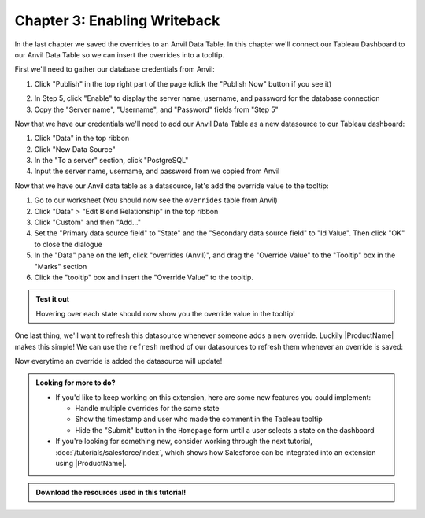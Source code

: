 Chapter 3: Enabling Writeback
=============================

In the last chapter we saved the overrides to an Anvil Data Table. In this chapter we'll connect our Tableau Dashboard to our Anvil Data Table so we can insert the overrides into a tooltip.

First we'll need to gather our database credentials from Anvil:

1. Click "Publish" in the top right part of the page (click the "Publish Now" button if you see it)

.. image:: https://extension-documentation.s3.amazonaws.com/tutorials/value-override/publish_button.PNG

2. In Step 5, click "Enable" to display the server name, username, and password for the database connection

3. Copy the "Server name", "Username", and "Password" fields from "Step 5"

.. image:: https://extension-documentation.s3.amazonaws.com/tutorials/value-override/anvil_password.PNG


Now that we have our credentials we'll need to add our Anvil Data Table as a new datasource to our Tableau dashboard:

.. dropdown::
    :open:

    .. image:: https://extension-documentation.s3.amazonaws.com/tutorials/value-override/add_data_source.gif

1. Click "Data" in the top ribbon
2. Click "New Data Source"
3. In the "To a server" section, click "PostgreSQL"
4. Input the server name, username, and password from we copied from Anvil

Now that we have our Anvil data table as a datasource, let's add the override value to the tooltip:

.. dropdown::
    :open:

    .. image:: https://extension-documentation.s3.amazonaws.com/tutorials/value-override/add_tooltip.gif

1. Go to our worksheet (You should now see the ``overrides`` table from Anvil)
2. Click "Data" > "Edit Blend Relationship" in the top ribbon
3. Click "Custom" and then "Add..."
4. Set the "Primary data source field" to "State" and the "Secondary data source field" to "Id Value". Then click "OK" to close the dialogue
5. In the "Data" pane on the left, click "overrides (Anvil)", and drag the "Override Value" to the "Tooltip" box in the "Marks" section
6. Click the "tooltip" box and insert the "Override Value" to the tooltip.

.. admonition:: Test it out

    Hovering over each state should now show you the override value in the tooltip!

One last thing, we'll want to refresh this datasource whenever someone adds a new override. Luckily |ProductName| makes this simple! We can use the ``refresh`` method of our datasources to refresh them whenever an override is saved:

.. dropdown:: ``Homepage`` code
    :open:

    .. code-block:: python
      :linenos:
      :emphasize-lines: 47-49

      from ._anvil_designer import HomepageTemplate
      import anvil
      from anvil.tables import app_tables
      from datetime import datetime

      from trexjacket.api import get_dashboard
      from trexjacket import dialogs

      class Homepage(HomepageTemplate):
        def __init__(self, **properties):
          self.dashboard = get_dashboard()
          self.repeating_panel_1.items = app_tables.overrides.search()
          self.init_components(**properties)

        @property
        def worksheet(self):
          # Here we use the settings we configured to dynamically get the worksheet
          return self.dashboard.get_worksheet(self.dashboard.settings['worksheet'])

        def btn_configure_click(self, **event_args):
          dialogs.show_form('configure_form', width=900, height=900)
          self.refresh_data_bindings()

        def btn_submit_click(self, **event_args):
          # If the user hasn't filled out the override and comment fields
          # and if they haven't selected anything, return
          if not all([
            self.text_box_override.text,
            self.text_box_comment.text,
            self.worksheet.get_selected_marks()[0]
          ]):
            return

          selected_record = self.worksheet.get_selected_marks()[0]

          app_tables.overrides.add_row(
            id_value = selected_record[self.dashboard.settings['id_field']],
            id_field = self.dashboard.settings['id_field'],
            override_field = self.dashboard.settings['override_field'],
            override_value = self.text_box_override.text,
            who = selected_record[self.dashboard.settings['username']],
            comment = self.text_box_comment.text,
            on = datetime.now()
          )
          self.repeating_panel_1.items = app_tables.overrides.search()

          # Refresh the datasources in our dashboard
          for ds in self.dashboard.datasources:
            ds.refresh()

          anvil.Notification('Override saved!').show()

          # Reset our text boxes
          self.text_box_comment.text = ''
          self.text_box_override.text = None

Now everytime an override is added the datasource will update!

.. dropdown::
    :open:

    .. image:: https://extension-documentation.s3.amazonaws.com/tutorials/value-override/finished_product.gif

.. admonition:: Looking for more to do?

  * If you'd like to keep working on this extension, here are some new features you could implement:

    * Handle multiple overrides for the same state
    * Show the timestamp and user who made the comment in the Tableau tooltip
    * Hide the "Submit" button in the ``Homepage`` form until a user selects a state on the dashboard

  * If you're looking for something new, consider working through the next tutorial, :doc:`/tutorials/salesforce/index`, which shows how Salesforce can be integrated into an extension using |ProductName|.

.. admonition:: Download the resources used in this tutorial!

    .. button-link:: https://anvil.works/build#clone:L2PXFYJRCNMMBDAT=EWT43COKT4Y4ZB6BBF6PN2RE
        :color: primary
        :shadow:

        :octicon:`link;1em;` Click here to clone the Anvil App

    .. button-link:: https://extension-documentation.s3.amazonaws.com/tutorials/value-override/Value+Override+Starter+Workbook.twbx
        :color: primary
        :shadow:

        :octicon:`graph;1em;` Click here to download the Tableau workbook
